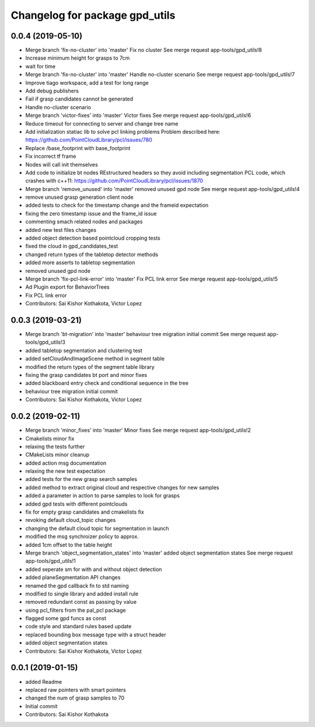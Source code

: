^^^^^^^^^^^^^^^^^^^^^^^^^^^^^^^
Changelog for package gpd_utils
^^^^^^^^^^^^^^^^^^^^^^^^^^^^^^^

0.0.4 (2019-05-10)
------------------
* Merge branch 'fix-no-cluster' into 'master'
  Fix no cluster
  See merge request app-tools/gpd_utils!8
* Increase minimum height for grasps to 7cm
* wait for time
* Merge branch 'fix-no-cluster' into 'master'
  Handle no-cluster scenario
  See merge request app-tools/gpd_utils!7
* Improve tiago workspace, add a test for long range
* Add debug publishers
* Fail if grasp candidates cannot be generated
* Handle no-cluster scenario
* Merge branch 'victor-fixes' into 'master'
  Victor fixes
  See merge request app-tools/gpd_utils!6
* Reduce timeout for connecting to server and change tree name
* Add initialization statiac lib to solve pcl linking problems
  Problem described here: https://github.com/PointCloudLibrary/pcl/issues/780
* Replace /base_footprint with base_footprint
* Fix incorrect tf frame
* Nodes will call init themselves
* Add code to initialize bt nodes
  REstructured headers so they avoid including segmentation PCL code,
  which crashes with c++11: https://github.com/PointCloudLibrary/pcl/issues/1870
* Merge branch 'remove_unused' into 'master'
  removed unused gpd node
  See merge request app-tools/gpd_utils!4
* remove unused grasp generation client node
* added tests to check for the timestamp change and the frameid expectation
* fixing the zero timestamp issue and the frame_id issue
* commenting smach related nodes and packages
* added new test files changes
* added object detection based pointcloud cropping tests
* fixed the cloud in gpd_candidates_test
* changed return types of the tabletop detector methods
* added more asserts to tabletop segmentation
* removed unused gpd node
* Merge branch 'fix-pcl-link-error' into 'master'
  Fix PCL link error
  See merge request app-tools/gpd_utils!5
* Ad Plugin export for BehaviorTrees
* Fix PCL link error
* Contributors: Sai Kishor Kothakota, Victor Lopez

0.0.3 (2019-03-21)
------------------
* Merge branch 'bt-migration' into 'master'
  behaviour tree migration initial commit
  See merge request app-tools/gpd_utils!3
* added tabletop segmentation and clustering test
* added setCloudAndImageScene method in segment table
* modified the return types of the segment table library
* fixing the grasp candidates bt port and minor fixes
* added blackboard entry check  and conditional sequence in the tree
* behaviour tree migration initial commit
* Contributors: Sai Kishor Kothakota, Victor Lopez

0.0.2 (2019-02-11)
------------------
* Merge branch 'minor_fixes' into 'master'
  Minor fixes
  See merge request app-tools/gpd_utils!2
* Cmakelists minor fix
* relaxing the tests further
* CMakeLists minor cleanup
* added action msg documentation
* relaxing the new test expectation
* added tests for the new grasp search samples
* added method to extract  original cloud and respective changes for new samples
* added a parameter in action to parse samples to look for grasps
* added gpd tests with different pointclouds
* fix for empty grasp candidates and cmakelists fix
* revoking default cloud_topic changes
* changing the default cloud topic for segmentation in launch
* modified the msg synchroizer policy to approx.
* added 1cm offset to the table height
* Merge branch 'object_segmentation_states' into 'master'
  added object segmentation states
  See merge request app-tools/gpd_utils!1
* added seperate sm for with and without object detection
* added planeSegmentation API changes
* renamed the gpd callback fn to std naming
* modified to single library and added install rule
* removed redundant const as passing by value
* using pcl_filters from the pal_pcl package
* flagged some gpd funcs as const
* code style and standard rules based update
* replaced bounding box message type with a struct header
* added object segmentation states
* Contributors: Sai Kishor Kothakota, Victor Lopez

0.0.1 (2019-01-15)
------------------
* added Readme
* replaced raw pointers with smart pointers
* changed the num of grasp samples to 70
* Initial commit
* Contributors: Sai Kishor Kothakota
